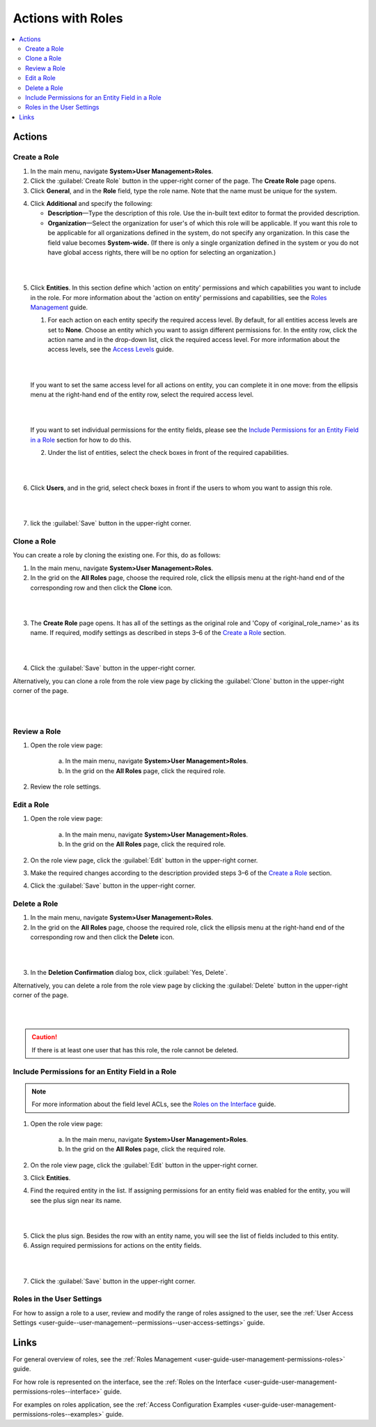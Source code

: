 .. _user-guide-user-management-permissions-roles--actions:

Actions with Roles
==================

.. contents:: :local:
    :depth: 3


Actions
--------

Create a Role
^^^^^^^^^^^^^

1. In the main menu, navigate **System>User Management>Roles**.
    
2. Click the :guilabel:`Create Role` button in the upper-right corner of the page. The **Create Role** page opens.

3. Click **General**, and in the **Role** field, type the role name. Note that the name must be unique for the system.

.. image:: ../img/access_roles_management/role_create1.png


4. Click **Additional** and specify the following:

   - **Description**—Type the description of this role. Use the in-built text editor to format the provided description.
   
   - **Organization**—Select the organization for user's of which this role will be applicable. If you want this role to be applicable for all organizations defined in the system, do not specify any organization. In this case the field value becomes **System-wide.** (If there is only a single organization defined in the system or you do not have global access rights, there will be no option for selecting an organization.)

|

.. image:: ../img/access_roles_management/role_create2.png

|

5. Click **Entities**. In this section define which 'action on entity' permissions and which capabilities you want to include in the role. For more information about the 'action on entity' permissions and capabilities, see the `Roles Management <./access-management-roles>`__ guide.
 
   1. For each action on each entity specify the required access level. By default, for all entities access levels are set to **None**. Choose an entity which you want to assign different permissions for. In the entity row, click the action name and in the drop-down list, click the required access level. For more information about the access levels, see the `Access Levels <./access-management-access-levels>`__ guide.
   
   |
   
   .. image:: ../img/access_roles_management/role_create_entities_acl2.png

   |

   If you want to set the same access level for all actions on entity, you can complete it in one move: from the ellipsis menu at the right-hand end of the entity row, select the required access level.

   |

   .. image:: ../img/access_roles_management/roles_create_entities_acl1.png

   |

   If you want to set individual permissions for the entity fields, please see the `Include Permissions for an Entity Field in a Role  <./access-management-roles-actions#include-permissions-for-an-entity-field-in-a-role>`__ section for how to do this. 
   
   2. Under the list of entities, select the check boxes in front of the required capabilities.  
   
   |

   .. image:: ../img/access_roles_management/role_create_entities_acl2.png

   |
   
6. Click **Users**, and in the grid, select check boxes in front if the users to whom you want to assign this role.

|
   
.. image:: ../img/access_roles_management/role_create_entities_acl2.png

|

7. lick the :guilabel:`Save` button in the upper-right corner. 




Clone a Role
^^^^^^^^^^^^^

You can create a role by cloning the existing one. For this, do as follows:

1. In the main menu, navigate **System>User Management>Roles**.

2. In the grid on the **All Roles** page, choose the required role, click the ellipsis menu at the right-hand end of the corresponding row and then click the |IcClone| **Clone** icon.  

|

.. image:: ../img/access_roles_management/role_clone0.png

|

3. The **Create Role** page opens. It has all of the settings as the original role and 'Copy of \<original_role_name\>'  as its name. If required, modify settings as described in steps 3–6 of the `Create a Role <./access-management-roles-actions#create-a-role>`__ section.   

|

.. image:: ../img/access_roles_management/role_clone1.png

|

4. Click the :guilabel:`Save` button in the upper-right corner.


Alternatively, you can clone a role from the role view page by clicking the :guilabel:`Clone` button in the upper-right corner of the page.

|

.. image:: ../img/access_roles_management/role_clone2.png

|




Review a Role
^^^^^^^^^^^^^^

1. Open the role view page:

    a. In the main menu, navigate **System>User Management>Roles**.
    
    b. In the grid on the **All Roles** page, click the required role. 
    
2. Review the role settings.



Edit a Role
^^^^^^^^^^^^

1. Open the role view page:

    a. In the main menu, navigate **System>User Management>Roles**.
    
    b. In the grid on the **All Roles** page, click the required role. 

2. On the role view page, click the :guilabel:`Edit` button in the upper-right corner.

3. Make the required changes according to the description provided steps 3–6 of the `Create a Role <./access-management-roles-actions#create-a-role>`__ section.   

4. Click the :guilabel:`Save` button in the upper-right corner.




Delete a Role
^^^^^^^^^^^^^^

1. In the main menu, navigate **System>User Management>Roles**.

2. In the grid on the **All Roles** page, choose the required role, click the ellipsis menu at the right-hand end of the corresponding row and then click the |IcDelete| **Delete** icon.  

|

.. image:: ../img/access_roles_management/role_delete0.png

|

3. In the **Deletion Confirmation** dialog box, click :guilabel:`Yes, Delete`.


Alternatively, you can delete a role from the role view page by clicking the :guilabel:`Delete` button in the upper-right corner of the page.

|

.. image:: ../img/access_roles_management/role_delete2.png

|


.. caution::
	If there is at least one user that has this role, the role cannot be deleted.





Include Permissions for an Entity Field in a Role
^^^^^^^^^^^^^^^^^^^^^^^^^^^^^^^^^^^^^^^^^^^^^^^^^^

.. note::
  For more information about the field level ACLs, see the `Roles on the Interface <./access-management-field-level-acl>`__ guide.

1. Open the role view page:

    a. In the main menu, navigate **System>User Management>Roles**.
    
    b. In the grid on the **All Roles** page, click the required role. 

2. On the role view page, click the :guilabel:`Edit` button in the upper-right corner.

3. Click **Entities**.

4. Find the required entity in the list. If assigning permissions for an entity field was enabled for the entity, you will see the plus sign near its name. 

|
   
.. image:: ../img/access_roles_management/roles_permissions_fieldlevel1.png

|  

5. Click the plus sign. Besides the row with an entity name, you will see the list of fields included to this entity.  
   
6. Assign required permissions for actions on the entity fields.  


|

.. image:: ../img/access_roles_management/roles_permissions_fieldlevel2.png

|

7. Click the :guilabel:`Save` button in the upper-right corner.



Roles in the User Settings
^^^^^^^^^^^^^^^^^^^^^^^^^^^
For how to assign a role to a user, review and modify the range of roles assigned to the user, see the :ref:`User Access Settings <user-guide--user-management--permissions--user-access-settings>` guide.


Links
-----

For general overview of roles, see the :ref:`Roles Management <user-guide-user-management-permissions-roles>` guide.

For how role is represented on the interface, see the :ref:`Roles on the Interface <user-guide-user-management-permissions-roles--interface>` guide.

For examples on roles application, see the :ref:`Access Configuration Examples <user-guide-user-management-permissions-roles--examples>` guide.



.. |IcRemove| image:: ../../img/buttons/IcRemove.png
	:align: middle

.. |IcClone| image:: ../../img/buttons/IcClone.png
	:align: middle

.. |IcDelete| image:: ../../img/buttons/IcDelete.png
	:align: middle
